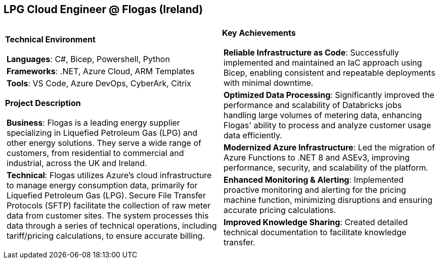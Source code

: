 [.text-center]
== LPG Cloud Engineer @ Flogas (Ireland)

[frame = none, grid = none, stripes = all]
|===
| |

^a|

[.big.underline]#*Technical Environment*#
[frame = none, grid = none, cols = "^.^a"]
!===

! *Languages*: C#, Bicep, Powershell, Python

! *Frameworks*: .NET, Azure Cloud, ARM Templates

! *Tools*: VS Code, Azure DevOps, CyberArk, Citrix

!===

[.big.underline]#*Project Description*#
[frame = none, grid = none, cols = "^.^a"]
!===

! *Business*: Flogas is a leading energy supplier specializing in Liquefied Petroleum Gas (LPG) and other energy solutions. They serve a wide range of customers, from residential to commercial and industrial, across the UK and Ireland.

! *Technical*: Flogas utilizes Azure's cloud infrastructure to manage energy consumption data, primarily for Liquefied Petroleum Gas (LPG). Secure File Transfer Protocols (SFTP) facilitate the collection of raw meter data from customer sites. The system processes this data through a series of technical operations, including tariff/pricing calculations, to ensure accurate billing. 

!===

^a|

[.big.underline]#*Key Achievements*#
[frame = none, grid = none, cols = "^.^a"]
!===

! *Reliable Infrastructure as Code*: Successfully implemented and maintained an IaC approach using Bicep, enabling consistent and repeatable deployments with minimal downtime.

! *Optimized Data Processing*: Significantly improved the performance and scalability of Databricks jobs handling large volumes of metering data, enhancing Flogas' ability to process and analyze customer usage data efficiently.

! *Modernized Azure Infrastructure*: Led the migration of Azure Functions to .NET 8 and ASEv3, improving performance, security, and scalability of the platform.

! *Enhanced Monitoring & Alerting*: Implemented proactive monitoring and alerting for the pricing machine function, minimizing disruptions and ensuring accurate pricing calculations.

! *Improved Knowledge Sharing*: Created detailed technical documentation to facilitate knowledge transfer.

!===

|===